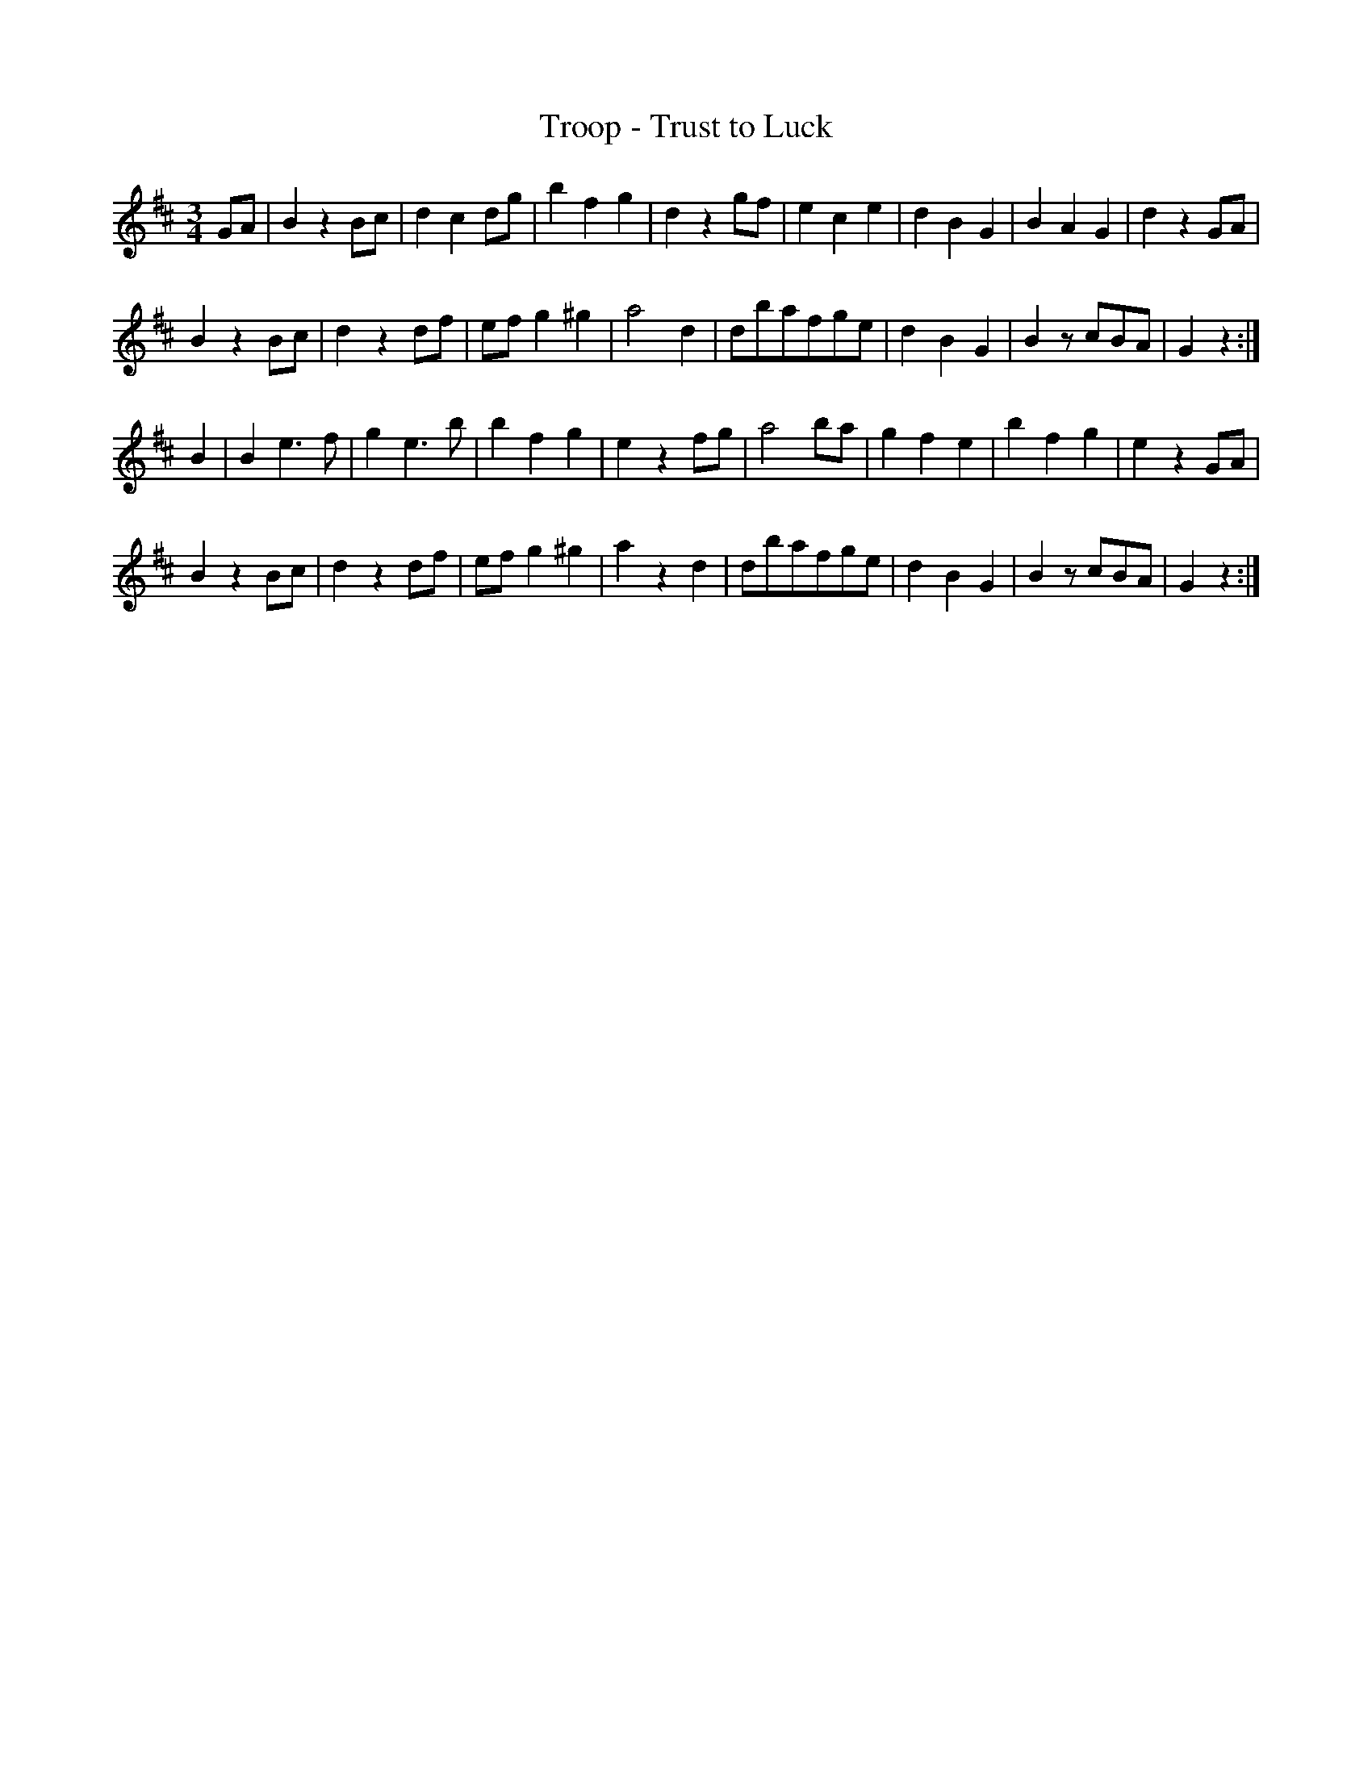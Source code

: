 X:452
T:Troop - Trust to Luck
S:Bruce & Emmett's Drummers and Fifers Guide (1862), p. 45
M:3/4
L:1/8
K:D
%%MIDI program 72
%%MIDI transpose 8
%%MIDI ratio 3 1
GA|B2z2Bc|d2c2dg|b2f2g2|d2z2gf|e2c2e2|d2B2G2|B2A2G2|d2z2GA|
B2z2Bc|d2z2df|efg2^g2|a4d2|dbafge|d2B2G2|B2zcBA|G2z2:|
B2|B2e3f|g2e3b|b2f2g2|e2z2fg|a4ba|g2f2e2|b2f2g2|e2z2GA|
B2z2Bc|d2z2df|efg2^g2|a2z2d2|dbafge|d2B2G2|B2zcBA|G2z2:|
